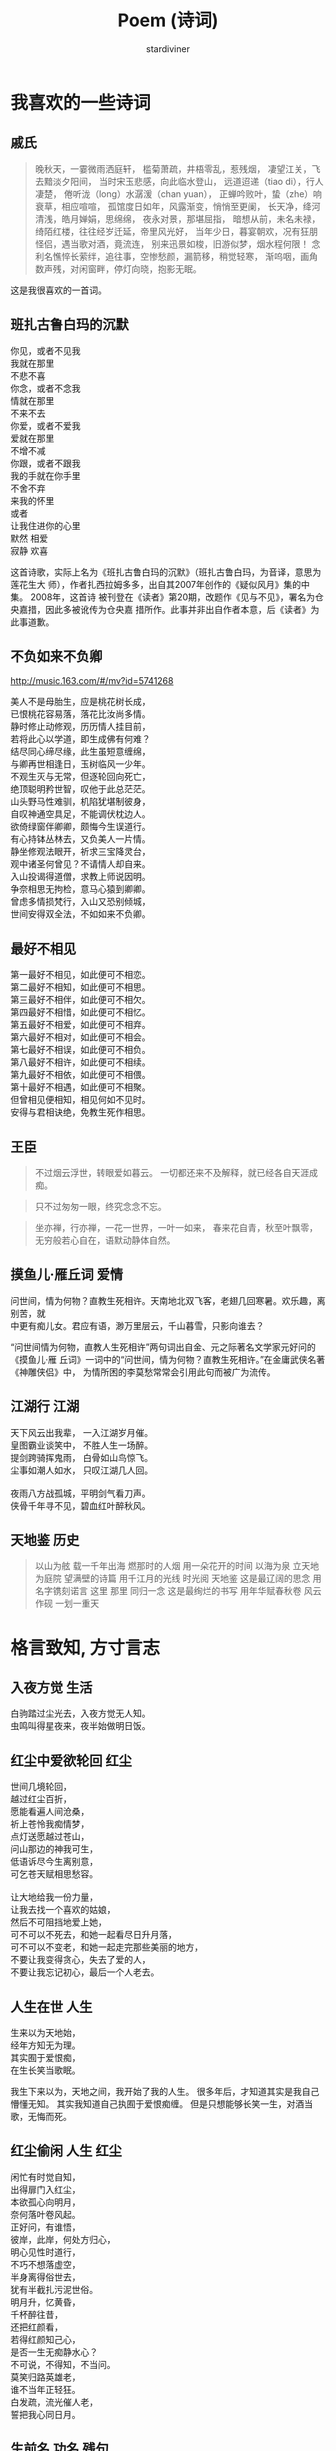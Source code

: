 # Created 2025-08-22 Fri 16:19
#+title: Poem (诗词)
#+author: stardiviner
[[file:resources/images/poem.jpg]]
* 我喜欢的一些诗词

** 戚氏
:PROPERTIES:
:AUTHOR:   柳永
:END:

#+begin_quote
晚秋天，一霎微雨洒庭轩，
槛菊萧疏，井梧零乱，惹残烟，
凄望江关，飞去黯淡夕阳间，
当时宋玉悲感，向此临水登山，
远道迢递（tiao di），行人凄楚，
倦听泷（long）水潺湲（chan yuan），
正蝉吟败叶，蛰（zhe）响衰草，相应喧喧，
孤馆度日如年，风露渐变，悄悄至更阑，
长天净，绛河清浅，皓月婵娟，思绵绵，
夜永对景，那堪屈指，
暗想从前，未名未禄，绮陌红楼，往往经岁迁延，帝里风光好，
当年少日，暮宴朝欢，况有狂朋怪侣，遇当歌对酒，竟流连，
别来迅景如梭，旧游似梦，烟水程何限！
念利名憔悴长萦绊，追往事，空惨愁颜，漏箭移，稍觉轻寒，
渐呜咽，画角数声残，对闲窗畔，停灯向晓，抱影无眠。
#+end_quote

这是我很喜欢的一首词。
** 班扎古鲁白玛的沉默
:PROPERTIES:
:AUTHOR:   扎西拉姆多多
:END:

#+begin_verse
你见，或者不见我
我就在那里
不悲不喜
你念，或者不念我
情就在那里
不来不去
你爱，或者不爱我
爱就在那里
不增不减
你跟，或者不跟我
我的手就在你手里
不舍不弃
来我的怀里
或者
让我住进你的心里
默然 相爱
寂静 欢喜
#+end_verse

这首诗歌，实际上名为《班扎古鲁白玛的沉默》（班扎古鲁白玛，为音译，意思为莲花生大
师），作者扎西拉姆多多，出自其2007年创作的《疑似风月》集的中集。 2008年，这首诗
被刊登在《读者》第20期，改题作《见与不见》，署名为仓央嘉措，因此多被讹传为仓央嘉
措所作。此事并非出自作者本意，后《读者》为此事道歉。
** 不负如来不负卿

http://music.163.com/#/mv?id=5741268

#+begin_verse
美人不是母胎生，应是桃花树长成，
已恨桃花容易落，落花比汝尚多情。
静时修止动修观，历历情人挂目前，
若将此心以学道，即生成佛有何难？
结尽同心缔尽缘，此生虽短意缠绵，
与卿再世相逢日，玉树临风一少年。
不观生灭与无常，但逐轮回向死亡，
绝顶聪明矜世智，叹他于此总茫茫。
山头野马性难驯，机陷犹堪制彼身，
自叹神通空具足，不能调伏枕边人。
欲倚绿窗伴卿卿，颇悔今生误道行。
有心持钵丛林去，又负美人一片情。
静坐修观法眼开，祈求三宝降灵台，
观中诸圣何曾见？不请情人却自来。
入山投谒得道僧，求教上师说因明。
争奈相思无拘检，意马心猿到卿卿。
曾虑多情损梵行，入山又恐别倾城，
世间安得双全法，不如如来不负卿。
#+end_verse
** 最好不相见

#+begin_verse
第一最好不相见，如此便可不相恋。
第二最好不相知，如此便可不相思。
第三最好不相伴，如此便可不相欠。
第四最好不相惜，如此便可不相忆。
第五最好不相爱，如此便可不相弃。
第六最好不相对，如此便可不相会。
第七最好不相误，如此便可不相负。
第八最好不相许，如此便可不相续。
第九最好不相依，如此便可不相偎。
第十最好不相遇，如此便可不相聚。
但曾相见便相知，相见何如不见时。
安得与君相诀绝，免教生死作相思。
#+end_verse
** 王臣

#+begin_quote
不过烟云浮世，转眼爱如暮云。
一切都还来不及解释，就已经各自天涯成痴。
#+end_quote

#+begin_quote
只不过匆匆一眼，终究念念不忘。
#+end_quote

#+begin_quote
坐亦禅，行亦禅，一花一世界，一叶一如来，
春来花自青，秋至叶飘零，
无穷般若心自在，语默动静体自然。
#+end_quote
** 摸鱼儿·雁丘词                                                               :爱情:
:PROPERTIES:
:Attachments: 问世间-张馨予.mp3
:AUTHOR:   元好问
:END:

#+begin_verse
问世间，情为何物？直教生死相许。天南地北双飞客，老翅几回寒暑。欢乐趣，离别苦，就
中更有痴儿女。君应有语，渺万里层云，千山暮雪，只影向谁去？
#+end_verse

“问世间情为何物，直教人生死相许”两句词出自金、元之际著名文学家元好问的《摸鱼儿·雁
丘词》一词中的“问世间，情为何物？直教生死相许。”在金庸武侠名著《神雕侠侣》中，
为情所困的李莫愁常常会引用此句而被广为流传。
** 江湖行                                                                   :江湖:
:PROPERTIES:
:AUTHOR:   黄霑
:END:

#+begin_verse
天下风云出我辈， 一入江湖岁月催。
皇图霸业谈笑中， 不胜人生一场醉。
提剑跨骑挥鬼雨， 白骨如山鸟惊飞。
尘事如潮人如水， 只叹江湖几人回。

夜雨八方战孤城，平明剑气看刀声。
侠骨千年寻不见，碧血红叶醉秋风。
#+end_verse
** 天地鉴                                                                   :历史:
:PROPERTIES:
:AUTHOR:   喻江/常石磊
:END:

#+begin_quote
以山为舷
载一千年出海
燃那时的人烟
用一朵花开的时间
以海为泉
立天地为庭院
望满壁的诗篇
用千江月的光线
时光阅 天地鉴
这是最辽阔的思念
用名字镌刻诺言
这里 那里 同归一念
这是最绚烂的书写
用年华赋春秋卷
风云作砚 一划一重天
#+end_quote
* 格言致知, 方寸言志

** 入夜方觉                                                                  :生活:
:PROPERTIES:
:DATE:     [2014-08-24 Sun 19:17]
:END:

#+begin_verse
白驹踏过尘光去，入夜方觉无人知。
虫鸣叫得星夜来，夜半始做明日饭。
#+end_verse
** 红尘中爱欲轮回                                                               :红尘:
:PROPERTIES:
:DATE:     [2016-12-27 Tue 21:43]
:END:

#+begin_verse
世间几境轮回，
越过红尘百折，
愿能看遍人间沧桑，
祈上苍怜我痴情梦，
点灯送愿越过苍山，
问山那边的神我可生，
低语诉尽今生离别意，
可乞苍天赋相思愁容。

让大地给我一份力量，
让我去找一个喜欢的姑娘，
然后不可阻挡地爱上她，
可不可以不死去，和她一起看尽日升月落，
可不可以不变老，和她一起走完那些美丽的地方，
不要让我变得贪心，失去了爱的人，
不要让我忘记初心，最后一个人老去。
#+end_verse
** 人生在世                                                                  :人生:
:PROPERTIES:
:DATE:     [2017-02-01 Wed 12:16]
:END:

#+begin_verse
生来以为天地始，
经年方知无为理。
其实囿于爱恨痴，
在生长笑当歌眠。
#+end_verse

我生下来以为，天地之间，我开始了我的人生。
很多年后，才知道其实是我自己懵懂无知。
其实我知道自己执囿于爱恨痴缠。
但是只想能够长笑一生，对酒当歌，无悔而死。
** 红尘偷闲                                                               :人生:红尘:
:PROPERTIES:
:AUTHOR:   stardiviner
:DATE:     [2017-05-12 Fri 12:16]
:DESCRIPTION: 离家出走在云南大理的足迹青旅时写的一首小词。
:END:

#+begin_verse
闲忙有时觉自知，
出得扉门入红尘，
本欲孤心向明月，
奈何落叶卷风起。
正好问，有谁悟，
彼岸，此岸，何处方归心，
明心见性时道行，
不巧不想落虚空，
半身离得俗世去，
犹有半截扎污泥世俗。
明月升，忆黄昏，
千杯醉往昔，
还把红颜看，
若得红颜知己心，
是否一生无痴静水心？
不可说，不得知，不当问。
莫笑归路英雄老，
谁不当年正轻狂。
白发疏，流光催人老，
誓把我心同日月。
#+end_verse
** 生前名                                                                :功名:残句:

#+begin_verse
相知故相依无，生前名身后事。
#+end_verse
** 闲来侍弄农事几分                                                           :红尘:人生:

#+begin_verse
尘世几多纷扰，奈何身系俗事。
闲来侍农几分，日落飞鸟几只。
#+end_verse
** 天道非公, 而人助之                                                         :是非:残句:
:PROPERTIES:
:DATE:     [2017-12-03 Sun]
:END:

意思就是说，天道是一种客观的存在，它是没有人性也没有神性的。对于人而言可以说是没
有公平可言的。但是在天道的客观存在之上，人只能遵从天道。当大部分人遵从了这样相对
于人而言不公平的天道的时候，其实就相当于是助天道，迫害剩下的那部分人。
** 爱情就像院子里落了枯叶的井                                                       :爱恨情仇:
:PROPERTIES:
:REFERENCE: 《猎场》第10集，男主郑秋冬会在心里某处留下职介公司合伙人熊青春的背后道不明的缘一样。
:DATE:     [2017-12-05 Tue]
:END:

#+begin_verse
爱情就像院子里落了枯叶的井，
一丝涟漪动心起，波澜不惊难羁绊。
时光里榕树不老，世道外人心不凉。
#+end_verse
** 无常平常                                                               :人生:残句:
:PROPERTIES:
:DATE:     [2018-01-29 Mon]
:END:

#+begin_verse
生老病死皆平常
爱恨情仇方人生
#+end_verse
** 断舍离

#+begin_verse
世人只道名利好，求来半生争斗事。
舍身断念见凡心，不忘初心守一方。
#+end_verse
** 落残花
:LOGBOOK:
- Note taken on [2018-05-25 Fri 13:11]  \\
  到了绍兴小哥哥家住了一晚，第二天早上起来坐公交，走路的时候看到大桥边的落花。想起自己的情路历程。
:END:

#+begin_verse
应赏落残花，稍闲江畔居。
孤云浅浮梦，半句不曾来。
流年似春水，执手绕梧桐。
轻纱撩故居，半盏晚风凉。
#+end_verse

没有律调的随性之作。

厌倦了那些凡尘琐事，在江畔的居所里闲住，偶尔看看落下的残花。天空中孤零零的几多白云浅浅的漂
浮着，像是刚从白日梦中醒来，知识没有任何与现实有关的事。流年往事就像是春水一样在记忆里潺潺
流淌，和你相执之手，在梧桐下一圈一圈的绕着，慢慢诉说前尘往事。轻薄的纱幔被风吹起，像是轻轻
的撩着故居，背后的茶几上只剩下半盏茶，傍晚渐渐落幕，晚风也开始变得凉爽起来。
** 拾残花                                                                :相思:孤寂:

#+begin_verse
看花开花落冷扉旧，这轻移漫步拾残花。
仰后背青山语无影，那春心相思何人见。
牧霞云霭霭远青山，窃沙沙细竹笑痴羞。
随天老地荒不能留，长多情不知他人笑。
#+end_verse
** 放生                                                                 :性情:离殇:

#+begin_verse
杯酒解离殇，一语哲放生。
莲花赠诗人，一揭明性情。
#+end_verse
** 醉梦深处落花声                                                               :残句:

** 哭哭啼啼吕梁山

#+begin_verse
荒草没，十里荒凉。
边关乱，百年非人。
家人离，野狼逐，残垣断木无人归。
乱世来，无人免，痴傻哭笑守落日。
#+end_verse

